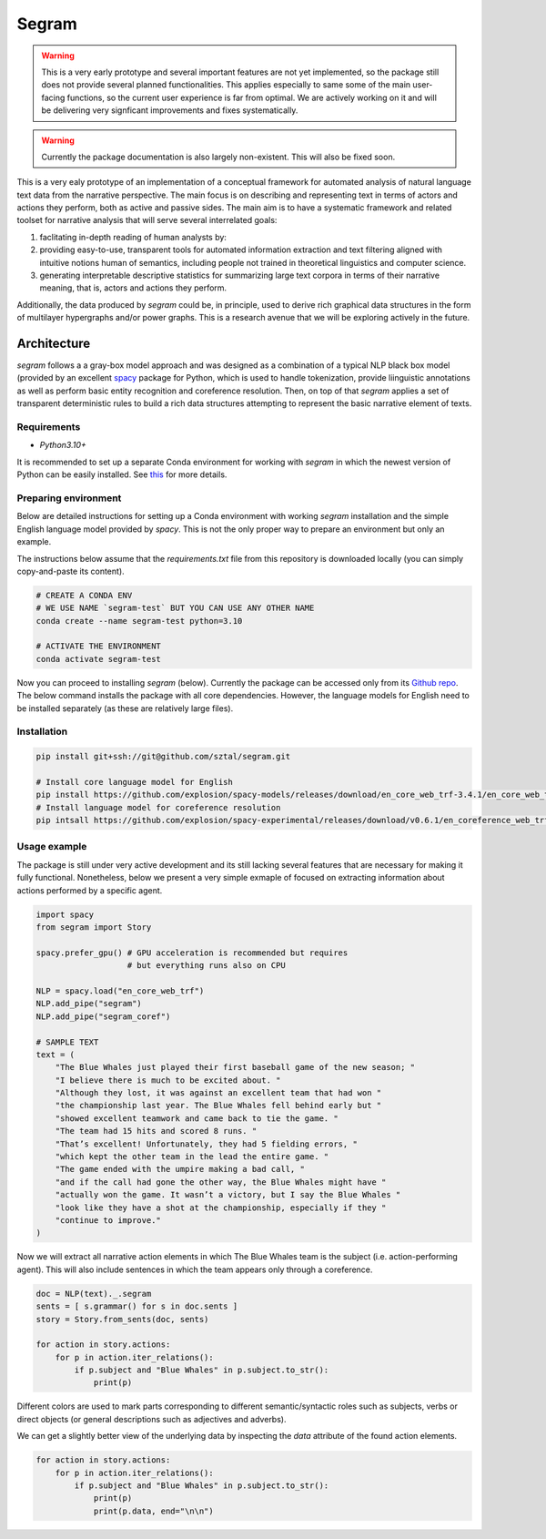 =============================
Segram
=============================

.. warning::

    This is a very early prototype and several important features
    are not yet implemented, so the package still does not provide
    several planned functionalities. This applies especially to same
    some of the main user-facing functions, so the current user
    experience is far from optimal. We are actively working on it
    and will be delivering very signficant improvements and fixes
    systematically.

.. warning::

    Currently the package documentation is also largely non-existent.
    This will also be fixed soon.

This is a very ealy prototype of an implementation of a conceptual
framework for automated analysis of natural language text data
from the narrative perspective. The main focus is on describing and
representing text in terms of actors and actions they perform, both
as active and passive sides. The main aim is to have a systematic
framework and related toolset for narrative analysis that will serve
several interrelated goals:

1. faclitating in-depth reading of human analysts by:
2. providing easy-to-use, transparent tools for
   automated information extraction and text filtering aligned with
   intuitive notions human of semantics, including people not trained
   in theoretical linguistics and computer science.
3. generating interpretable descriptive statistics for summarizing
   large text corpora in terms of their narrative meaning, that is,
   actors and actions they perform.

Additionally, the data produced by `segram` could be, in principle,
used to derive rich graphical data structures in the form of multilayer
hypergraphs and/or power graphs. This is a research avenue that we will
be exploring actively in the future.

Architecture
============

`segram` follows a a gray-box model approach and was designed as a
combination of a typical NLP black box model (provided by an excellent
`spacy <https://spacy.io/>`_ package for Python, which is used to handle
tokenization, provide liinguistic annotations as well as perform basic
entity recognition and coreference resolution. Then, on top of that
`segram` applies a set of transparent deterministic rules to build
a rich data structures attempting to represent the basic narrative
element of texts.

Requirements
------------

* `Python3.10+`

It is recommended to set up a separate Conda environment
for working with `segram` in which the newest version of Python can be
easily installed.
See `this <https://docs.conda.io/projects/conda/en/4.6.1/user-guide/tasks/manage-environments.html>`_
for more details.

Preparing environment
---------------------

Below are detailed instructions for setting up a Conda environment with
working `segram` installation and the simple English language model provided
by `spacy`. This is not the only proper way to prepare an environment but
only an example.

The instructions below assume that the `requirements.txt` file from this
repository is downloaded locally (you can simply copy-and-paste its content).

.. code-block:: bash

    # CREATE A CONDA ENV
    # WE USE NAME `segram-test` BUT YOU CAN USE ANY OTHER NAME
    conda create --name segram-test python=3.10

    # ACTIVATE THE ENVIRONMENT
    conda activate segram-test

Now you can proceed to installing `segram` (below).
Currently the package can be accessed only from its
`Github repo <https://github.com/sztal/segram>`_.
The below command installs the package with all core dependencies.
However, the language models for English need to be installed separately
(as these are relatively large files).

Installation
------------

.. code-block:: bash

    pip install git+ssh://git@github.com/sztal/segram.git

    # Install core language model for English
    pip install https://github.com/explosion/spacy-models/releases/download/en_core_web_trf-3.4.1/en_core_web_trf-3.4.1-py3-none-any.whl
    # Install language model for coreference resolution
    pip intsall https://github.com/explosion/spacy-experimental/releases/download/v0.6.1/en_coreference_web_trf-3.4.0a2-py3-none-any.whl


Usage example
-------------

The package is still under very active development and its still
lacking several features that are necessary for making it fully functional.
Nonetheless, below we present a very simple exmaple of focused on extracting
information about actions performed by a specific agent.

.. code-block:: python

    import spacy
    from segram import Story

    spacy.prefer_gpu() # GPU acceleration is recommended but requires
                       # but everything runs also on CPU

    NLP = spacy.load("en_core_web_trf")
    NLP.add_pipe("segram")
    NLP.add_pipe("segram_coref")

    # SAMPLE TEXT
    text = (
        "The Blue Whales just played their first baseball game of the new season; "
        "I believe there is much to be excited about. "
        "Although they lost, it was against an excellent team that had won "
        "the championship last year. The Blue Whales fell behind early but "
        "showed excellent teamwork and came back to tie the game. "
        "The team had 15 hits and scored 8 runs. "
        "That’s excellent! Unfortunately, they had 5 fielding errors, "
        "which kept the other team in the lead the entire game. "
        "The game ended with the umpire making a bad call, "
        "and if the call had gone the other way, the Blue Whales might have "
        "actually won the game. It wasn’t a victory, but I say the Blue Whales "
        "look like they have a shot at the championship, especially if they "
        "continue to improve."
    )

Now we will extract all narrative action elements in which The Blue Whales
team is the subject (i.e. action-performing agent). This will also include
sentences in which the team appears only through a coreference.

.. code-block:: python

    doc = NLP(text)._.segram
    sents = [ s.grammar() for s in doc.sents ]
    story = Story.from_sents(doc, sents)

    for action in story.actions:
        for p in action.iter_relations():
            if p.subject and "Blue Whales" in p.subject.to_str():
                print(p)

Different colors are used to mark parts corresponding to different
semantic/syntactic roles such as subjects, verbs or direct objects
(or general descriptions such as adjectives and adverbs).

We can get a slightly better view of the underlying data by inspecting
the `data` attribute of the found action elements.

.. code-block:: python

    for action in story.actions:
        for p in action.iter_relations():
            if p.subject and "Blue Whales" in p.subject.to_str():
                print(p)
                print(p.data, end="\n\n")
